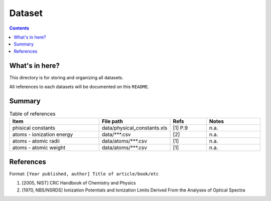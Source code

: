 =======
Dataset
=======

.. contents::

What's in here?
-------------------

This directory is for storing and organizing all datasets.

All references to each datasets will be documented on this ``README``.


Summary
-------

.. list-table:: Table of references
   :widths: 50 30 20 30
   :header-rows: 1

   * - Item
     - File path
     - Refs
     - Notes
   * - phisical constants
     - data/physical_constants.xls
     - [1] P.9
     - n.a.
   * - atoms - ionization energy
     - data/\*\*\*.csv
     - [2]
     - n.a.
   * - atoms - atomic radii
     - data/atoms/\*\*\*.csv
     - [1]
     - n.a.
   * - atoms - atomic weight
     - data/atoms/\*\*\*.csv
     - [1]
     - n.a.

References
------------

Format: ``[Year published, author] Title of article/book/etc``

1. [2005, NIST] CRC Handbook of Chemistry and Physics

2. [1970, NBS/NSRDS] Ionization Potentials and Ionization Limits Derived From the Analyses of Optical Spectra
